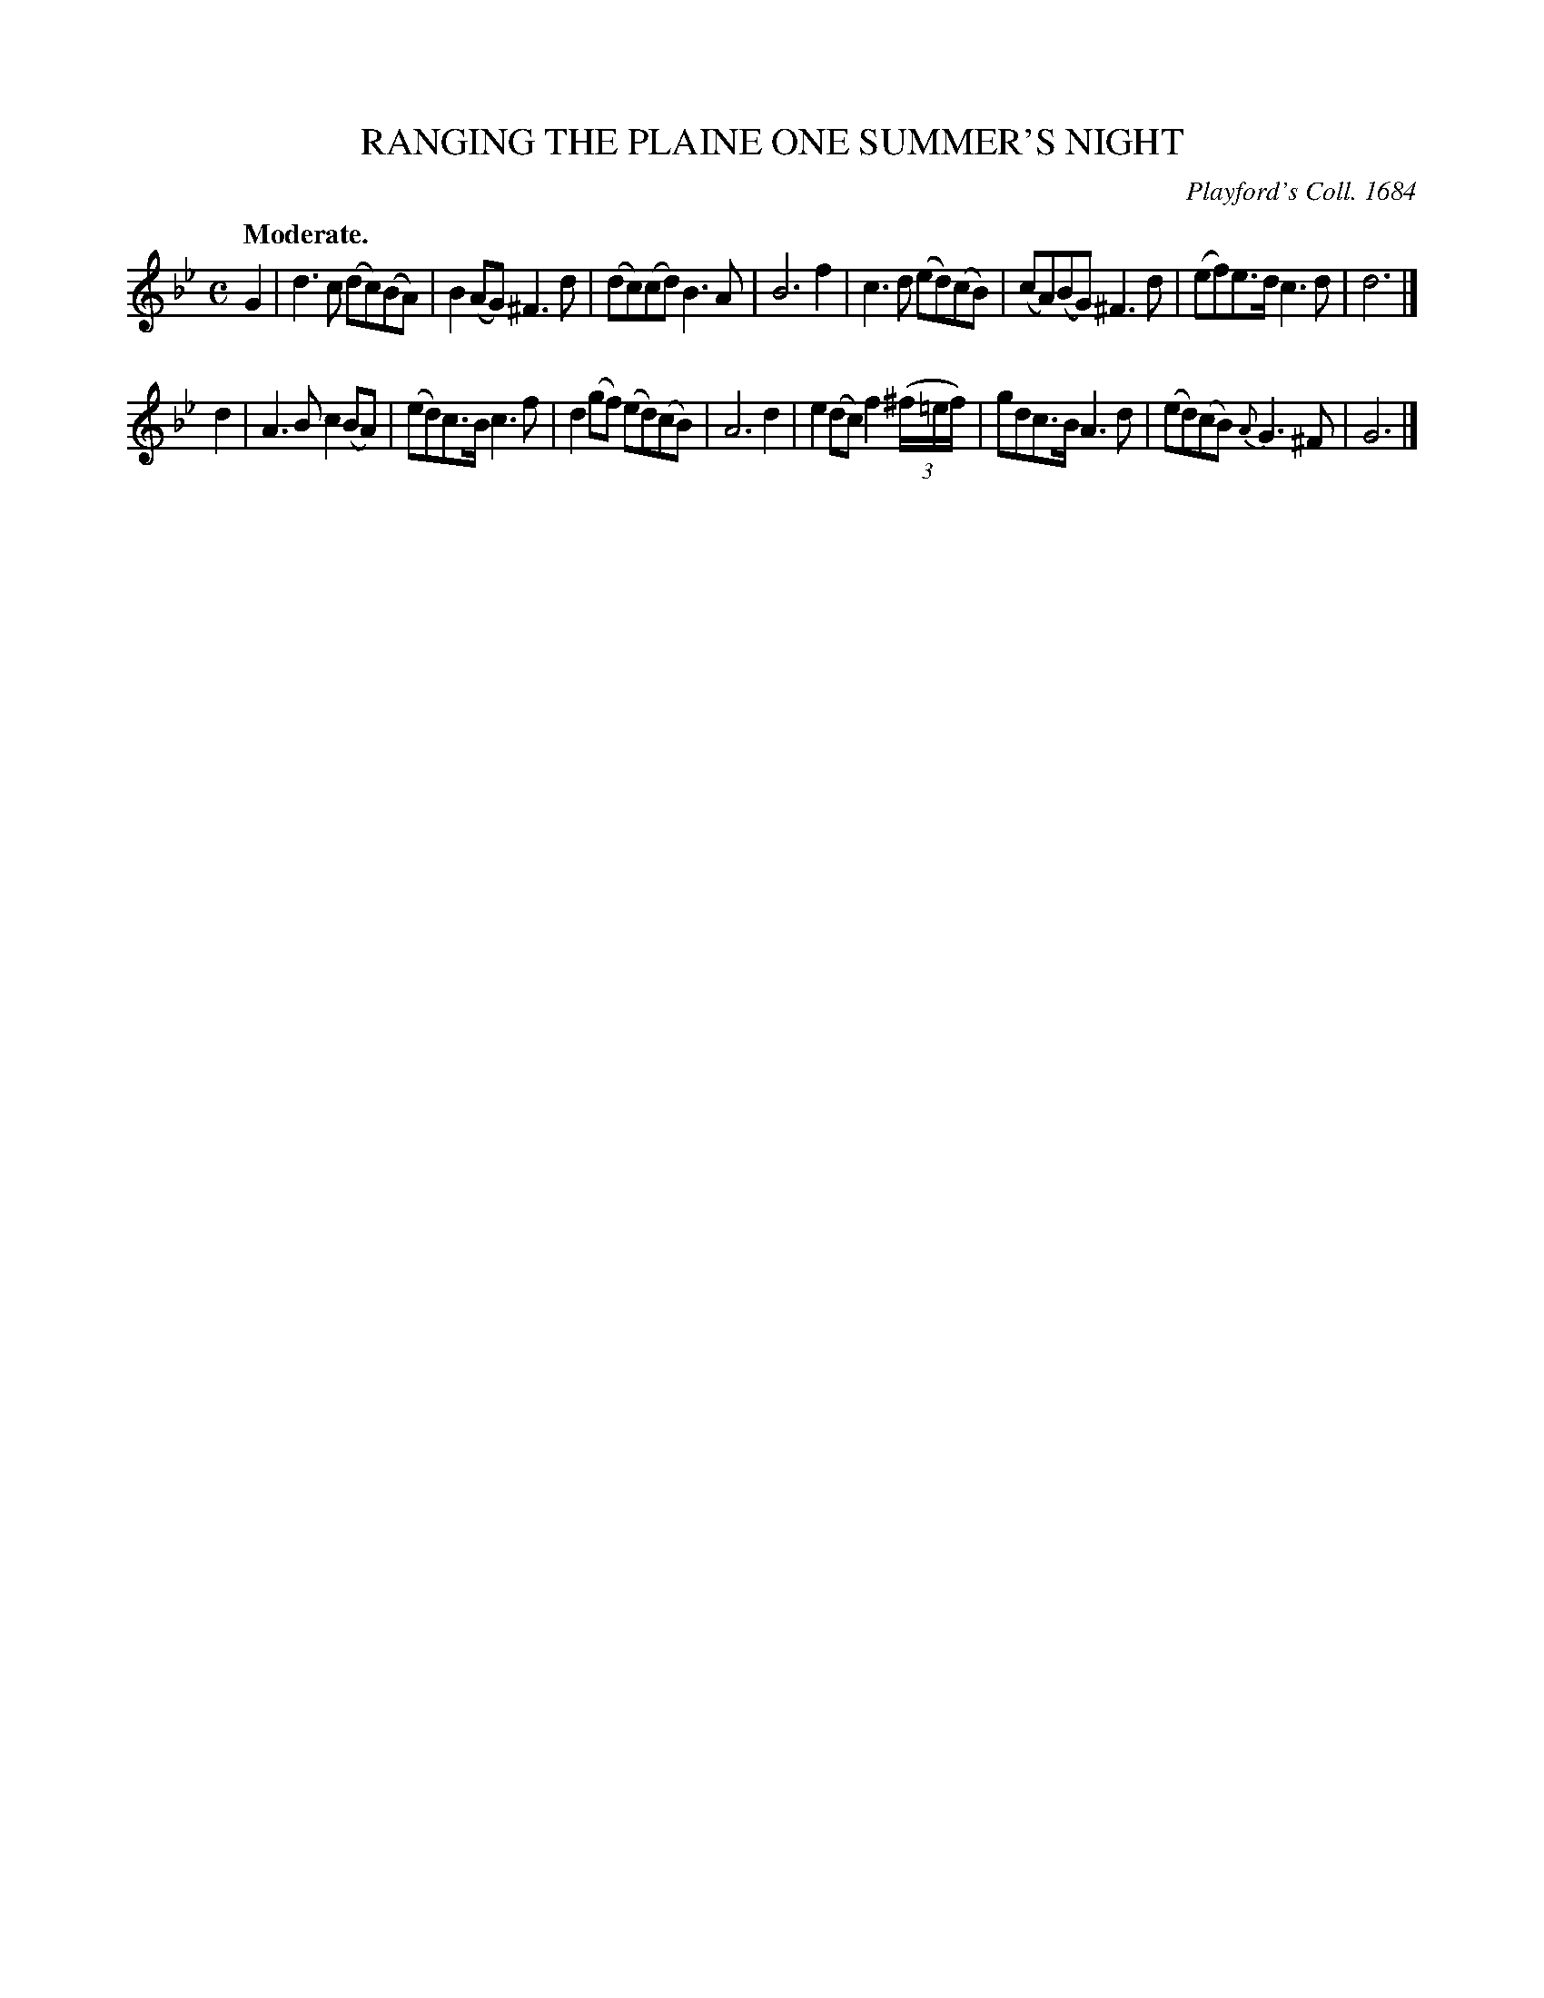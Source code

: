 X: 10602
T: RANGING THE PLAINE ONE SUMMER'S NIGHT
O: Playford's Coll. 1684
Q: "Moderate."
%R: air, march
B: W. Hamilton "Universal Tune-Book" Vol. 1 Glasgow 1844 p.60 #2
S: http://imslp.org/wiki/Hamilton's_Universal_Tune-Book_(Various)
Z: 2016 John Chambers <jc:trillian.mit.edu>
M: C
L: 1/8
K: Gm
%%slurgraces yes
%%graceslurs yes
% - - - - - - - - - - - - - - - - - - - - - - - - -
G2 |\
d3c (dc)(BA) | B2(AG) ^F3d |\
(dc)(cd) B3A | B6 f2 |\
c3d (ed)(cB) | (cA)(BG) ^F3d |\
(ef)e>d c3d | d6 |]
d2 |\
A3B c2(BA) | (ed)c>B c3f |\
d2(gf) (ed)(cB) | A6 d2 |\
e2(dc) f2 (3(^f/=e/f/) | gdc>B A3d |\
(ed)(cB) {A}G3^F | G6 |]
% - - - - - - - - - - - - - - - - - - - - - - - - -
